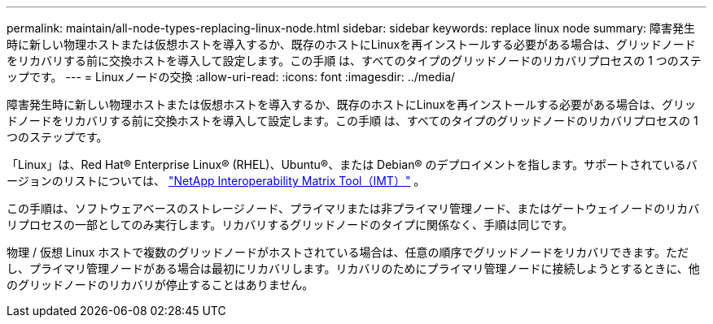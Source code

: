 ---
permalink: maintain/all-node-types-replacing-linux-node.html 
sidebar: sidebar 
keywords: replace linux node 
summary: 障害発生時に新しい物理ホストまたは仮想ホストを導入するか、既存のホストにLinuxを再インストールする必要がある場合は、グリッドノードをリカバリする前に交換ホストを導入して設定します。この手順 は、すべてのタイプのグリッドノードのリカバリプロセスの 1 つのステップです。 
---
= Linuxノードの交換
:allow-uri-read: 
:icons: font
:imagesdir: ../media/


[role="lead"]
障害発生時に新しい物理ホストまたは仮想ホストを導入するか、既存のホストにLinuxを再インストールする必要がある場合は、グリッドノードをリカバリする前に交換ホストを導入して設定します。この手順 は、すべてのタイプのグリッドノードのリカバリプロセスの 1 つのステップです。

「Linux」は、Red Hat® Enterprise Linux® (RHEL)、Ubuntu®、または Debian® のデプロイメントを指します。サポートされているバージョンのリストについては、 https://imt.netapp.com/matrix/#welcome["NetApp Interoperability Matrix Tool（IMT）"^] 。

この手順は、ソフトウェアベースのストレージノード、プライマリまたは非プライマリ管理ノード、またはゲートウェイノードのリカバリプロセスの一部としてのみ実行します。リカバリするグリッドノードのタイプに関係なく、手順は同じです。

物理 / 仮想 Linux ホストで複数のグリッドノードがホストされている場合は、任意の順序でグリッドノードをリカバリできます。ただし、プライマリ管理ノードがある場合は最初にリカバリします。リカバリのためにプライマリ管理ノードに接続しようとするときに、他のグリッドノードのリカバリが停止することはありません。

